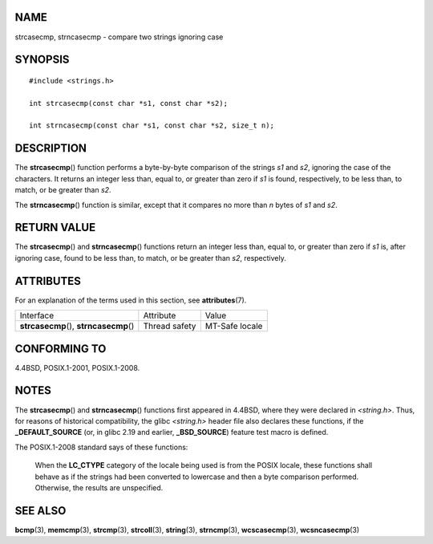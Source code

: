 NAME
====

strcasecmp, strncasecmp - compare two strings ignoring case

SYNOPSIS
========

::

   #include <strings.h>

   int strcasecmp(const char *s1, const char *s2);

   int strncasecmp(const char *s1, const char *s2, size_t n);

DESCRIPTION
===========

The **strcasecmp**\ () function performs a byte-by-byte comparison of
the strings *s1* and *s2*, ignoring the case of the characters. It
returns an integer less than, equal to, or greater than zero if *s1* is
found, respectively, to be less than, to match, or be greater than *s2*.

The **strncasecmp**\ () function is similar, except that it compares no
more than *n* bytes of *s1* and *s2*.

RETURN VALUE
============

The **strcasecmp**\ () and **strncasecmp**\ () functions return an
integer less than, equal to, or greater than zero if *s1* is, after
ignoring case, found to be less than, to match, or be greater than *s2*,
respectively.

ATTRIBUTES
==========

For an explanation of the terms used in this section, see
**attributes**\ (7).

======================================= ============= ==============
Interface                               Attribute     Value
**strcasecmp**\ (), **strncasecmp**\ () Thread safety MT-Safe locale
======================================= ============= ==============

CONFORMING TO
=============

4.4BSD, POSIX.1-2001, POSIX.1-2008.

NOTES
=====

The **strcasecmp**\ () and **strncasecmp**\ () functions first appeared
in 4.4BSD, where they were declared in *<string.h>*. Thus, for reasons
of historical compatibility, the glibc *<string.h>* header file also
declares these functions, if the **\_DEFAULT_SOURCE** (or, in glibc 2.19
and earlier, **\_BSD_SOURCE**) feature test macro is defined.

The POSIX.1-2008 standard says of these functions:

   When the **LC_CTYPE** category of the locale being used is from the
   POSIX locale, these functions shall behave as if the strings had been
   converted to lowercase and then a byte comparison performed.
   Otherwise, the results are unspecified.

SEE ALSO
========

**bcmp**\ (3), **memcmp**\ (3), **strcmp**\ (3), **strcoll**\ (3),
**string**\ (3), **strncmp**\ (3), **wcscasecmp**\ (3),
**wcsncasecmp**\ (3)
